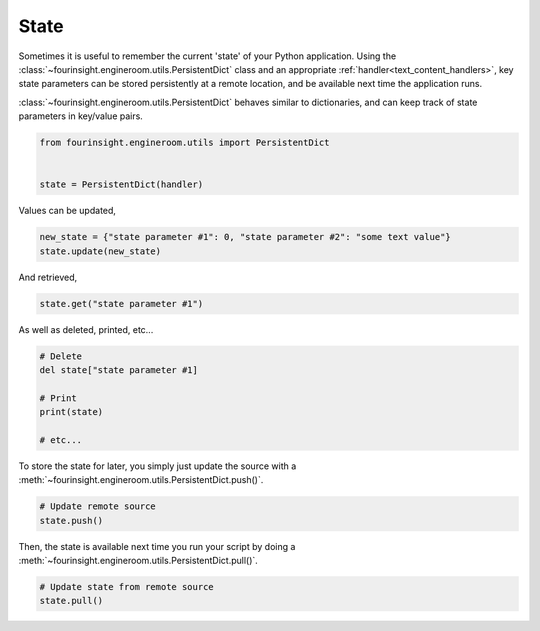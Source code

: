 State
=====

Sometimes it is useful to remember the current 'state' of your Python application.
Using the :class:`~fourinsight.engineroom.utils.PersistentDict` class and an appropriate :ref:`handler<text_content_handlers>`,
key state parameters can be stored persistently at a remote location, and be available
next time the application runs.

:class:`~fourinsight.engineroom.utils.PersistentDict` behaves similar to dictionaries, and can keep track of state
parameters in key/value pairs.

.. code-block:: python

    from fourinsight.engineroom.utils import PersistentDict


    state = PersistentDict(handler)

Values can be updated,

.. code-block:: python

    new_state = {"state parameter #1": 0, "state parameter #2": "some text value"}
    state.update(new_state)

And retrieved,

.. code-block:: python

    state.get("state parameter #1")

As well as deleted, printed, etc...

.. code-block:: python

    # Delete
    del state["state parameter #1]

    # Print
    print(state)

    # etc...

To store the state for later, you simply just update the source with a :meth:`~fourinsight.engineroom.utils.PersistentDict.push()`.

.. code-block:: python

    # Update remote source
    state.push()

Then, the state is available next time you run your script by doing a :meth:`~fourinsight.engineroom.utils.PersistentDict.pull()`.

.. code-block:: python

    # Update state from remote source
    state.pull()